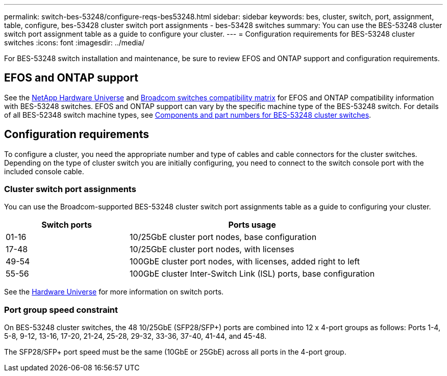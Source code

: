 ---
permalink: switch-bes-53248/configure-reqs-bes53248.html
sidebar: sidebar
keywords: bes, cluster, switch, port, assignment, table, configure, bes-53428 cluster switch port assignments - bes-53428 switches
summary: You can use the BES-53248 cluster switch port assignment table as a guide to configure your cluster.
---
= Configuration requirements for BES-53248 cluster switches
:icons: font
:imagesdir: ../media/

[.lead]
For BES-53248 switch installation and maintenance, be sure to review EFOS and ONTAP support and configuration requirements.

== EFOS and ONTAP support

See the https://hwu.netapp.com/Switch/Index[NetApp Hardware Universe] and https://mysupport.netapp.com/site/info/broadcom-cluster-switch[Broadcom switches compatibility matrix] for EFOS and ONTAP compatibility information with BES-53248 switches. EFOS and ONTAP support can vary by the specific machine type of the BES-53248 switch. For details of all BES-52348 switch machine types, see link:components-bes53248.html[Components and part numbers for BES-53248 cluster switches]. 

//The BES-53248 switch supports the following:

//* *EFOS firmware 3.4.4.6 and later*. The BES-53248 switch runs on a Broadcom-embedded OS known as Ethernet Fabric OS (EFOS). Support for 40/100 GbE cluster ports starts with EFOS firmware version 3.4.4.6 and later.

//* *ONTAP 9.5P8 and later*. The Broadcom-supported  BES-53248 cluster switches are designed to work in clusters ranging in size from two to 24 nodes in ONTAP 9.5P8 and later.

== Configuration requirements
To configure a cluster, you need the appropriate number and type of cables and cable connectors for the cluster switches. Depending on the type of cluster switch you are initially configuring, you need to connect to the switch console port with the included console cable.

=== Cluster switch port assignments
You can use the Broadcom-supported BES-53248 cluster switch port assignments table as a guide to configuring your cluster.

[options="header" cols="1,2"]
|===
| Switch ports| Ports usage
a|
01-16
a|
10/25GbE cluster port nodes, base configuration
a|
17-48
a|
10/25GbE cluster port nodes, with licenses
a|
49-54
a|
100GbE cluster port nodes, with licenses, added right to left
a|
55-56
a|
100GbE cluster Inter-Switch Link (ISL) ports, base configuration
|===

See the https://hwu.netapp.com/Switch/Index[Hardware Universe] for more information on switch ports.

=== Port group speed constraint
On BES-53248 cluster switches, the 48 10/25GbE (SFP28/SFP+) ports are combined into 12 x 4-port groups as follows: Ports 1-4, 5-8, 9-12, 13-16, 17-20, 21-24, 25-28, 29-32, 33-36, 37-40, 41-44, and 45-48.

The SFP28/SFP+ port speed must be the same (10GbE or 25GbE) across all ports in the 4-port group.
